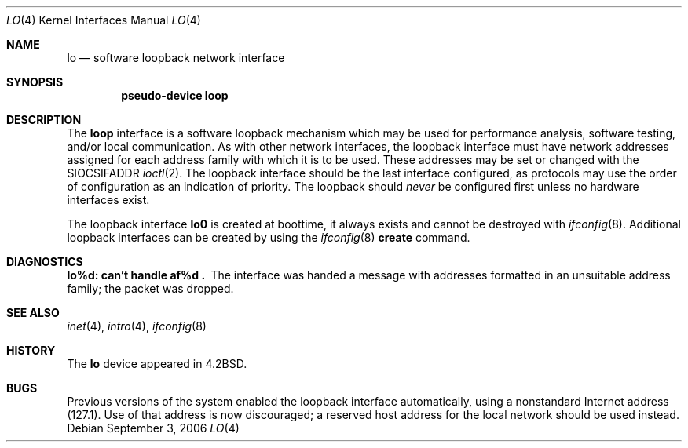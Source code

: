 .\"	$NetBSD: lo.4,v 1.9 2004/12/04 17:03:04 wiz Exp $
.\"
.\" Copyright (c) 1983, 1991, 1993
.\"	The Regents of the University of California.  All rights reserved.
.\"
.\" Redistribution and use in source and binary forms, with or without
.\" modification, are permitted provided that the following conditions
.\" are met:
.\" 1. Redistributions of source code must retain the above copyright
.\"    notice, this list of conditions and the following disclaimer.
.\" 2. Redistributions in binary form must reproduce the above copyright
.\"    notice, this list of conditions and the following disclaimer in the
.\"    documentation and/or other materials provided with the distribution.
.\" 3. Neither the name of the University nor the names of its contributors
.\"    may be used to endorse or promote products derived from this software
.\"    without specific prior written permission.
.\"
.\" THIS SOFTWARE IS PROVIDED BY THE REGENTS AND CONTRIBUTORS ``AS IS'' AND
.\" ANY EXPRESS OR IMPLIED WARRANTIES, INCLUDING, BUT NOT LIMITED TO, THE
.\" IMPLIED WARRANTIES OF MERCHANTABILITY AND FITNESS FOR A PARTICULAR PURPOSE
.\" ARE DISCLAIMED.  IN NO EVENT SHALL THE REGENTS OR CONTRIBUTORS BE LIABLE
.\" FOR ANY DIRECT, INDIRECT, INCIDENTAL, SPECIAL, EXEMPLARY, OR CONSEQUENTIAL
.\" DAMAGES (INCLUDING, BUT NOT LIMITED TO, PROCUREMENT OF SUBSTITUTE GOODS
.\" OR SERVICES; LOSS OF USE, DATA, OR PROFITS; OR BUSINESS INTERRUPTION)
.\" HOWEVER CAUSED AND ON ANY THEORY OF LIABILITY, WHETHER IN CONTRACT, STRICT
.\" LIABILITY, OR TORT (INCLUDING NEGLIGENCE OR OTHERWISE) ARISING IN ANY WAY
.\" OUT OF THE USE OF THIS SOFTWARE, EVEN IF ADVISED OF THE POSSIBILITY OF
.\" SUCH DAMAGE.
.\"
.\"     @(#)lo.4	8.1 (Berkeley) 6/5/93
.\"
.Dd September 3, 2006
.Dt LO 4
.Os
.Sh NAME
.Nm lo
.Nd software loopback network interface
.Sh SYNOPSIS
.Cd "pseudo-device loop"
.Sh DESCRIPTION
The
.Nm loop
interface is a software loopback mechanism which may be used for
performance analysis, software testing, and/or local communication.
As with other network interfaces, the loopback interface must have
network addresses assigned for each address family with which it
is to be used.
These addresses may be set or changed with the
.Dv SIOCSIFADDR
.Xr ioctl 2 .
The loopback interface should be the last interface configured, as
protocols may use the order of configuration as an indication of
priority.
The loopback should
.Em never
be configured first unless no hardware interfaces exist.
.Pp
The loopback interface
.Nm lo0
is created at boottime, it always exists and cannot be destroyed
with
.Xr ifconfig 8 .
Additional loopback interfaces can be created by using the
.Xr ifconfig 8
.Cm create
command.
.Sh DIAGNOSTICS
.Bl -diag
.It lo%d: can't handle af%d .
The interface was handed a message with addresses formatted in an
unsuitable address family; the packet was dropped.
.El
.Sh SEE ALSO
.Xr inet 4 ,
.Xr intro 4 ,
.Xr ifconfig 8
.Sh HISTORY
The
.Nm
device appeared in
.Bx 4.2 .
.Sh BUGS
Previous versions of the system enabled the loopback interface
automatically, using a nonstandard Internet address (127.1).
Use of that address is now discouraged; a reserved host address
for the local network should be used instead.
